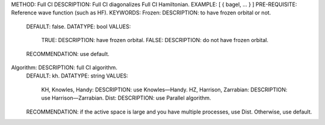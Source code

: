 METHOD: Full CI
DESCRIPTION: Full CI diagonalizes Full CI Hamiltonian.
EXAMPLE: [ { bagel, … } ]
PRE-REQUISITE: Reference wave function (such as HF).
KEYWORDS:
Frozen: DESCRIPTION: to have frozen orbital or not.
  DEFAULT: false.
  DATATYPE: bool
  VALUES:
    TRUE: DESCRIPTION: have frozen orbital.
    FALSE: DESCRIPTION: do not have frozen orbital.
  RECOMMENDATION: use default.
Algorithm:  DESCRIPTION: full CI algorithm.
  DEFAULT: kh.
  DATATYPE: string
  VALUES: 
    KH, Knowles, Handy: DESCRIPTION: use Knowles—Handy.
    HZ, Harrison, Zarrabian: DESCRIPTION: use Harrison—Zarrabian.
    Dist: DESCRIPTION: use Parallel algorithm.
  RECOMMENDATION: if the active space is large and you have multiple processes, use Dist. Otherwise, use default.
